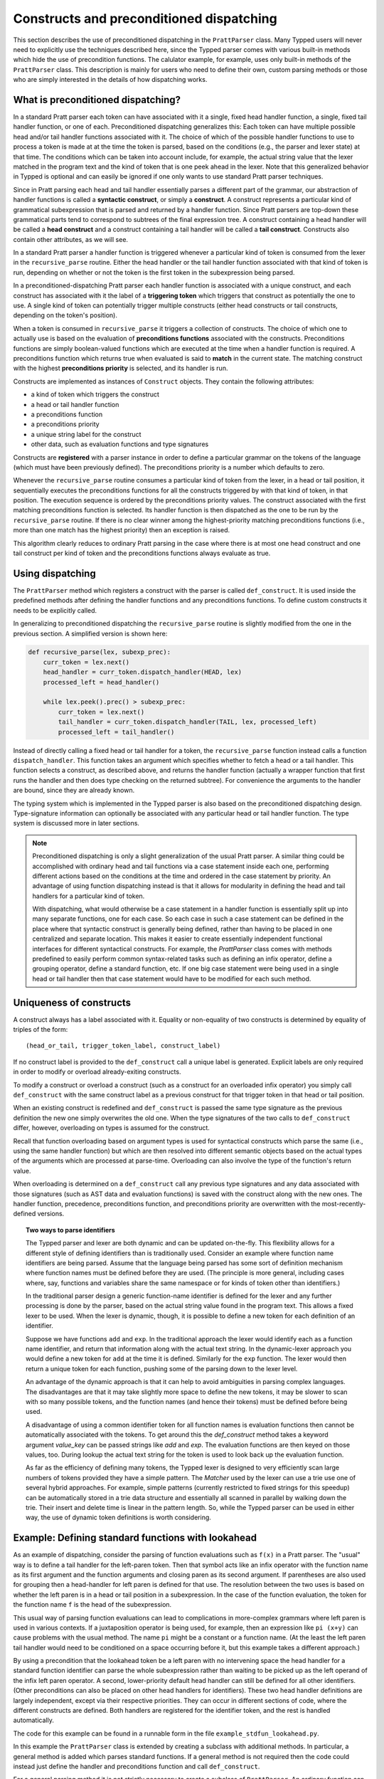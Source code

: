 
Constructs and preconditioned dispatching
=========================================

This section describes the use of preconditioned dispatching in the
``PrattParser`` class.  Many Typped users will never need to explicitly use the
techniques described here, since the Typped parser comes with various built-in
methods which hide the use of precondition functions.  The calulator example,
for example, uses only built-in methods of the ``PrattParser`` class.  This
description is mainly for users who need to define their own, custom parsing
methods or those who are simply interested in the details of how dispatching
works.

What is preconditioned dispatching?
-----------------------------------

In a standard Pratt parser each token can have associated with it a single,
fixed head handler function, a single, fixed tail handler function, or one of
each.  Preconditioned dispatching generalizes this: Each token can have
multiple possible head and/or tail handler functions associated with it.  The
choice of which of the possible handler functions to use to process a token is
made at at the time the token is parsed, based on the conditions (e.g., the
parser and lexer state) at that time.  The conditions which can be taken into
account include, for example, the actual string value that the lexer matched in
the program text and the kind of token that is one peek ahead in the lexer.
Note that this generalized behavior in Typped is optional and can easily be
ignored if one only wants to use standard Pratt parser techniques.

Since in Pratt parsing each head and tail handler essentially parses a
different part of the grammar, our abstraction of handler functions is called a
**syntactic construct**, or simply a **construct**.  A construct represents a
particular kind of grammatical subexpression that is parsed and returned by a
handler function.  Since Pratt parsers are top-down these grammatical parts
tend to correspond to subtrees of the final expression tree.  A construct
containing a head handler will be called a **head construct** and a construct
containing a tail handler will be called a **tail construct**.  Constructs also
contain other attributes, as we will see.

In a standard Pratt parser a handler function is triggered whenever a
particular kind of token is consumed from the lexer in the ``recursive_parse``
routine.  Either the head handler or the tail handler function associated
with that kind of token is run, depending on whether or not the token is the
first token in the subexpression being parsed.

In a preconditioned-dispatching Pratt parser each handler function is
associated with a unique construct, and each construct has associated with it
the label of a **triggering token** which triggers that construct as
potentially the one to use.  A single kind of token can potentially trigger
multiple constructs (either head constructs or tail constructs, depending on
the token's position).

When a token is consumed in ``recursive_parse`` it triggers a collection of
constructs.  The choice of which one to actually use is based on the evaluation
of **preconditions functions** associated with the constructs.  Preconditions
functions are simply boolean-valued functions which are executed at the time
when a handler function is required.  A preconditions function which returns
true when evaluated is said to **match** in the current state.  The matching
construct with the highest **preconditions priority** is selected, and its
handler is run.

Constructs are implemented as instances of ``Construct`` objects.  They contain
the following attributes:

* a kind of token which triggers the construct
* a head or tail handler function
* a preconditions function
* a preconditions priority
* a unique string label for the construct
* other data, such as evaluation functions and type signatures

Constructs are **registered** with a parser instance in order to define a
particular grammar on the tokens of the language (which must have been
previously defined).  The preconditions priority is a number which defaults to
zero.

Whenever the ``recursive_parse`` routine consumes a particular kind of token
from the lexer, in a head or tail position, it sequentially executes the
preconditions functions for all the constructs triggered by with that kind of
token, in that position.  The execution sequence is ordered by the
preconditions priority values.  The construct associated with the first
matching preconditions function is selected.  Its handler function is then
dispatched as the one to be run by the ``recursive_parse`` routine.  If there
is no clear winner among the highest-priority matching preconditions functions
(i.e., more than one match has the highest priority) then an exception is
raised.

This algorithm clearly reduces to ordinary Pratt parsing in the case where
there is at most one head construct and one tail construct per kind of token
and the preconditions functions always evaluate as true.

Using dispatching
-----------------

The ``PrattParser`` method which registers a construct with the parser is
called ``def_construct``.  It is used inside the predefined methods after
defining the handler functions and any preconditions functions.  To define
custom constructs it needs to be explicitly called.

In generalizing to preconditioned dispatching the ``recursive_parse`` routine
is slightly modified from the one in the previous section.  A simplified
version is shown here:

.. code-block:: python

   def recursive_parse(lex, subexp_prec):
       curr_token = lex.next()
       head_handler = curr_token.dispatch_handler(HEAD, lex)
       processed_left = head_handler()

       while lex.peek().prec() > subexp_prec:
           curr_token = lex.next()
           tail_handler = curr_token.dispatch_handler(TAIL, lex, processed_left)
           processed_left = tail_handler()

Instead of directly calling a fixed head or tail handler for a token, the
``recursive_parse`` function instead calls a function ``dispatch_handler``.
This function takes an argument which specifies whether to fetch a head or a
tail handler.  This function selects a construct, as described above, and
returns the handler function (actually a wrapper function that first runs the
handler and then does type checking on the returned subtree).  For convenience
the arguments to the handler are bound, since they are already known.

The typing system which is implemented in the Typped parser is also based on
the preconditioned dispatching design.  Type-signature information can
optionally be associated with any particular head or tail handler function.
The type system is discussed more in later sections.

.. note::

   Preconditioned dispatching is only a slight generalization of the usual
   Pratt parser.  A similar thing could be accomplished with ordinary head and
   tail functions via a case statement inside each one, performing different
   actions based on the conditions at the time and ordered in the case
   statement by priority. An advantage of using function dispatching instead
   is that it allows for modularity in defining the head and tail handlers for
   a particular kind of token.
   
   With dispatching, what would otherwise be a case statement in a handler
   function is essentially split up into many separate functions, one for each
   case.  So each case in such a case statement can be defined in the place
   where that syntactic construct is generally being defined, rather than
   having to be placed in one centralized and separate location.  This makes it
   easier to create essentially independent functional interfaces for different
   syntactical constructs.  For example, the `PrattParser` class comes with
   methods predefined to easily perform common syntax-related tasks such as
   defining an infix operator, define a grouping operator, define a standard
   function, etc.  If one big case statement were being used in a single head
   or tail handler then that case statement would have to be modified for each
   such method.

Uniqueness of constructs
------------------------

A construct always has a label associated with it.  Equality or non-equality of
two constructs is determined by equality of triples of the form::

   (head_or_tail, trigger_token_label, construct_label)

If no construct label is provided to the ``def_construct`` call a unique label
is generated.  Explicit labels are only required in order to modify or overload
already-exiting constructs.

To modify a construct or overload a construct (such as a construct for an
overloaded infix operator) you simply call ``def_construct`` with the same
construct label as a previous construct for that trigger token in that head or
tail position.

When an existing construct is redefined and ``def_construct`` is passed the
same type signature as the previous definition the new one simply overwrites
the old one.  When the type signatures of the two calls to ``def_construct``
differ, however, overloading on types is assumed for the construct.

Recall that function overloading based on argument types is used for
syntactical constructs which parse the same (i.e., using the same handler
function) but which are then resolved into different semantic objects based on
the actual types of the arguments which are processed at parse-time.
Overloading can also involve the type of the function's return value.

When overloading is determined on a ``def_construct`` call any previous type
signatures and any data associated with those signatures (such as AST data and
evaluation functions) is saved with the construct along with the new ones.  The
handler function, precedence, preconditions function, and preconditions
priority are overwritten with the most-recently-defined versions.

.. topic:: Two ways to parse identifiers

   The Typped parser and lexer are both dynamic and can be updated on-the-fly.
   This flexibility allows for a different style of defining identifiers than
   is traditionally used.  Consider an example where function name
   identifiers are being parsed.  Assume that the language being parsed has
   some sort of definition mechanism where function names must be defined
   before they are used.  (The principle is more general, including cases
   where, say, functions and variables share the same namespace or for
   kinds of token other than identifiers.)
   
   In the traditional parser design a generic function-name identifier is
   defined for the lexer and any further processing is done by the parser, based
   on the actual string value found in the program text.  This allows a
   fixed lexer to be used.  When the lexer is dynamic, though, it is possible
   to define a new token for each definition of an identifier.
   
   Suppose we have functions ``add`` and ``exp``.  In the traditional approach
   the lexer would identify each as a function name identifier, and return that
   information along with the actual text string.  In the dynamic-lexer
   approach you would define a new token for ``add`` at the time it is defined.
   Similarly for the ``exp`` function.  The lexer would then return a unique
   token for each function, pushing some of the parsing down to the lexer
   level.

   An advantage of the dynamic approach is that it can help to avoid
   ambiguities in parsing complex languages.  The disadvantages are that it may
   take slightly more space to define the new tokens, it may be slower to scan
   with so many possible tokens, and the function names (and hence their
   tokens) must be defined before being used.

   A disadvantage of using a common identifier token for all function names is
   evaluation functions then cannot be automatically associated with the
   tokens.  To get around this the `def_construct` method takes a keyword
   argument `value_key` can be passed strings like `add` and `exp`.  The
   evaluation functions are then keyed on those values, too.  During lookup
   the actual text string for the token is used to look back up the evaluation
   function.

   As far as the efficiency of defining many tokens, the Typped lexer is
   designed to very efficiently scan large numbers of tokens provided they have
   a simple pattern.  The `Matcher` used by the lexer can use a trie use one of
   several hybrid approaches.  For example, simple patterns (currently
   restricted to fixed strings for this speedup) can be automatically stored in
   a trie data structure and essentially all scanned in parallel by walking
   down the trie.  Their insert and delete time is linear in the pattern
   length.  So, while the Typped parser can be used in either way, the use of
   dynamic token definitions is worth considering.

Example: Defining standard functions with lookahead
---------------------------------------------------

As an example of dispatching, consider the parsing of function evaluations such
as ``f(x)`` in a Pratt parser.   The "usual" way is to define a tail handler
for the left-paren token.  Then that symbol acts like an infix operator with
the function name as its first argument and the function arguments and closing
paren as its second argument.  If parentheses are also used for grouping then a
head-handler for left paren is defined for that use.  The resolution between
the two uses is based on whether the left paren is in a head or tail position
in a subexpression.  In the case of the function evaluation, the token for the
function name ``f`` is the head of the subexpression.

This usual way of parsing function evaluations can lead to complications in
more-complex grammars where left paren is used in various contexts.  If a
juxtaposition operator is being used, for example, then an expression like
``pi (x+y)`` can cause problems with the usual method.  The name ``pi`` might
be a constant or a function name.  (At the least the left paren tail handler
would need to be conditioned on a space occurring before it, but this example
takes a different approach.)

By using a precondition that the lookahead token be a left paren with no
intervening space the head handler for a standard function identifier can parse
the whole subexpression rather than waiting to be picked up as the left operand of
the infix left paren operator.  A second, lower-priority default head handler
can still be defined for all other identifiers.  (Other preconditions can also
be placed on other head handlers for identifiers).  These two head handler
definitions are largely independent, except via their respective priorities.
They can occur in different sections of code, where the different constructs
are defined.  Both handlers are registered for the identifier token, and the
rest is handled automatically.

The code for this example can be found in a runnable form in the file
``example_stdfun_lookahead.py``.

In this example the ``PrattParser`` class is extended by creating a subclass
with additional methods.  In particular, a general method is added which parses
standard functions.  If a general method is not required then the code could
instead just define the handler and preconditions function and call
``def_construct``.

For a general parsing method it is not strictly necessary to create a subclass
of ``PrattParser``.  An ordinary function can also be used.   Just rename the
``self`` variable to something like ``parser`` and explicitly pass in a parser
instance when calling it.  Extending the class has the advantage that the newer
methods are called in the same way as the built-in ones, and the parser
instance's namespace is convenient for accessing the function.

In this example the method ``def_stdfun_lookahead`` is added to the
``PrattParser``.  This is only an example, since the ``PrattParser`` class
already has a ``def_stdfun`` method which uses lookahead and also incorporates
types, etc.  Before calling this method all of the tokens involved must have
already been defined along with their labels (via the ``def_token`` method).
Ignored whitespace tokens must also have been defined already.  The lpar, rpar,
and comma tokens must already have been defined as literal tokens (via the
``def_literal`` method).

Recall that the head-handler function will be called to process a subexpression
starting from the beginning.  That head-handler is then responsible for parsing
the full subexpression -- though it can itself call ``recursive_parse`` to
parse sub-subexpressions.  We are defining a head-handler that only matches a
function name in the case where the peek token is an lpar with no intervening
space.

.. TODO: Keep up-to-date with the code in latest version from Python file
   ``example_stdfun_lookahead.py``  Add a test file in tests dir to test it.

.. code-block:: python

   def define_parser_subclass():

       class MyParser(pp.PrattParser):
           """Subclass and add a new method to the `PrattParser` class as an example."""

           def __init__(self, *args, **kwargs):
               """Call the superclass initializer."""
               super(MyParser, self).__init__(*args, **kwargs)

           def def_stdfun_lookahead(self, fname_token_label, lpar_token_label,
                                    rpar_token_label, comma_token_label, num_args,
                                    precond_priority=1):
               """Define a standard function with a fixed number of arguments."""

               # Define the preconditions function.
               def preconditions(lex, lookbehind):
                   peek_tok = lex.peek()
                   if peek_tok.ignored_before: # No space allowed between name and lpar.
                       return False
                   if peek_tok.token_label != lpar_token_label:
                       return False
                   return True

               # Define the head-handler function.
               def head_handler(tok, lex):
                   # Below match_next is for a precondition, so it will match and consume.
                   lex.match_next(lpar_token_label, raise_on_fail=True)

                   # Read comma-separated subexpressions as arguments.
                   for i in range(num_args-1):
                       tok.append_children(tok.recursive_parse(0))
                       lex.match_next(comma_token_label, raise_on_fail=True)
                       lex.match_next(rpar_token_label, raise_on_success=True) # Error.
                   if num_args != 0:
                       tok.append_children(tok.recursive_parse(0))
                   # Consume closing paren.
                   lex.match_next(rpar_token_label, raise_on_fail=True)
                   return tok

               # Register the construct with the parser.
               construct_label = "function call using precondition on function name"
               self.def_construct(pp.HEAD, head_handler, fname_token_label, prec=0,
                                  construct_label=construct_label,
                                  precond_fun=preconditions,
                                  precond_priority=precond_priority)
       return MyParser


In parsing the full function call the handler defined above uses both the
helper function ``match_next`` as well as calls to the lexer and
``recursive_parse``.  Generally, tokens which will appear in the final parse
tree, even literal tokens, should be retrieved with ``recursive_parse``.  That
is because it peforms some extra processing the nodes such as setting their
actual types.  Tokens which do not appear in the final parse tree, such as the
final closing rpar token of the function arguments, can simply be consumed by
``match_next`` or an explicit call to ``lex.next()`` and discarded.

The function defined above could be called as follows:

.. code-block:: python

   def define_grammar(MyParser):
       parser = MyParser()
       parser.def_default_whitespace()

       tok = parser.def_token
       tok("k_number", r"\d+"),
       tok("k_lpar", r"\("),
       tok("k_rpar", r"\)"),
       tok("k_comma", r","),
       tok("k_add", r"add"),
       tok("k_sub", r"sub"),

       lit = parser.def_literal
       lit("k_number")
       lit("k_lpar")
       lit("k_rpar")

       parser.def_stdfun_lookahead("k_add", "k_lpar", "k_rpar", "k_comma", 2)
       parser.def_stdfun_lookahead("k_sub", "k_lpar", "k_rpar", "k_comma", 2)

       return parser

Now this code can be run:

.. code-block:: python

    MyParser = define_parser_subclass()
    parser_instance = define_grammar(MyParser)
    expr = "add(4, sub(5,6))"
    expr_tree = parser_instance.parse(expr)
    print(expr_tree.tree_repr(indent=3))

When run, the above code produces this output:

::

   <k_add,'add'>
       <k_number,'4'>
       <k_sub,'sub'>
           <k_number,'5'>
           <k_number,'6'>

This example works, but is simplified from the actual ``def_stdfun`` method of
the Pratt parser class.  It assumes a fixed number of arguments and does not
make use of type data.  The function is still fairly general, though.  Note
that this function does not allow whitespace (ignored tokens) to occur between
the function name and the left parenthesis.  The preconditions function is
defined as a nested function, but it could alternately be passed in as another
argument to ``def_stdfun`` (along with its label). 

.. topic:: Overloading versus preconditions functions

   An alternative way that Typped could have implemented overloading would have
   been to always use a unique construct label for each overload --- perhaps by
   appending a string representation of the type to the label.  But this would
   also complicate the resolution of constructs.
  
   Constructs as currently implemented must be uniquely resolvable
   at parse-time.  They then uniquely determine the handler function to call.
   If different preconditions labels are used for overloading then overloading
   will cause multiple constructs to match as a normal thing.  These ties will not
   be uniquely resolvable by a priority system.
   
   To resolve an overload with multiple constructs the expression must first be
   parsed to find the actual types.  This requires a handler function, which is
   circular since the construct determines the handler.  One approach might be
   to assume that all the corresponding handler functions are identical in case
   of ties and just pick one to call, but that could mask some error
   conditions.  The associated evaluation function and AST data would still
   need to be selected from among the collection of matching constructs.  It
   seems simpler to just to store all the overloaded signatures and their
   associated data with a construct.

